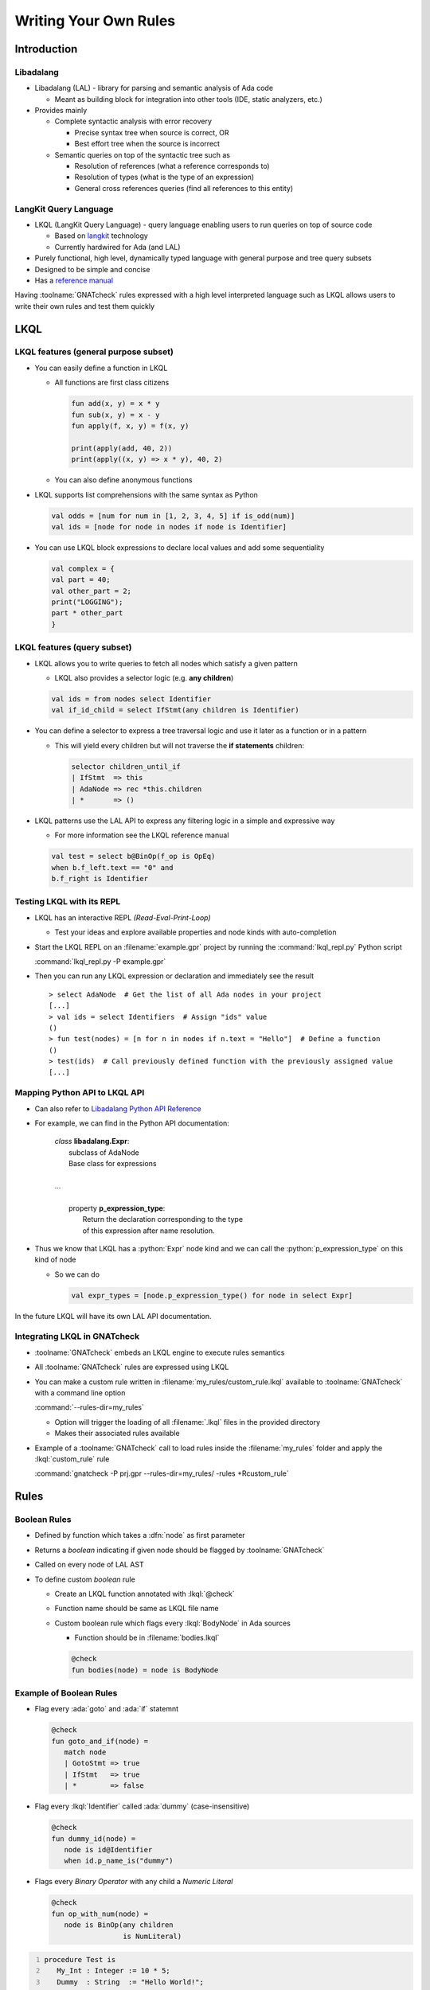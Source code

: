 ************************
Writing Your Own Rules
************************

..
    Coding language

.. role:: python(code)
    :language: python

.. role:: lkql(code)
    :language: lkql

.. role:: C(code)
.. role:: ada(code)
    :language: Ada

.. role:: C(code)
    :language: C

.. role:: cpp(code)
    :language: C**

..
    Math symbols

.. |rightarrow| replace:: :math:`\rightarrow`
.. |forall| replace:: :math:`\forall`
.. |exists| replace:: :math:`\exists`
.. |equivalent| replace:: :math:`\iff`
.. |le| replace:: :math:`\le`
.. |ge| replace:: :math:`\ge`
.. |lt| replace:: :math:`<`
.. |gt| replace:: :math:`>`

..
    Miscellaneous symbols

.. |checkmark| replace:: :math:`\checkmark`

==============
Introduction
==============

------------
Libadalang
------------

* Libadalang (LAL) - library for parsing and semantic analysis of Ada code

  * Meant as building block for integration into other tools (IDE, static analyzers, etc.)

* Provides mainly

  * Complete syntactic analysis with error recovery

    * Precise syntax tree when source is correct, OR
    * Best effort tree when the source is incorrect

  * Semantic queries on top of the syntactic tree such as

    * Resolution of references (what a reference corresponds to)
    * Resolution of types (what is the type of an expression)
    * General cross references queries (find all references to this entity)

------------------------
LangKit Query Language
------------------------

* LKQL (LangKit Query Language) - query language enabling users to run queries on top of source code

  * Based on `langkit <https://github.com/AdaCore/langkit>`_ technology
  * Currently hardwired for Ada (and LAL)

* Purely functional, high level, dynamically typed language with general purpose and tree query subsets
* Designed to be simple and concise
* Has a `reference manual <https://docs.adacore.com/live/wave/lkql/html/gnatcheck_rm/gnatcheck_rm/lkql_language_reference.html>`_

Having :toolname:`GNATcheck` rules expressed with a high level interpreted language such as LKQL allows users to write their own rules and test them quickly

======
LKQL
======

----------------------------------------
LKQL features (general purpose subset)
----------------------------------------

* You can easily define a function in LKQL

  * All functions are first class citizens

    .. code:: lkql

       fun add(x, y) = x * y
       fun sub(x, y) = x - y
       fun apply(f, x, y) = f(x, y)

       print(apply(add, 40, 2))
       print(apply((x, y) => x * y), 40, 2)

  * You can also define anonymous functions

* LKQL supports list comprehensions with the same syntax as Python

  .. code:: lkql

     val odds = [num for num in [1, 2, 3, 4, 5] if is_odd(num)]
     val ids = [node for node in nodes if node is Identifier]

* You can use LKQL block expressions to declare local values and add some sequentiality

  .. code:: lkql

     val complex = {
     val part = 40;
     val other_part = 2;
     print("LOGGING");
     part * other_part
     }

------------------------------
LKQL features (query subset)
------------------------------

* LKQL allows you to write queries to fetch all nodes which satisfy a given pattern

  * LKQL also provides a selector logic (e.g. **any children**)

  .. code:: lkql

     val ids = from nodes select Identifier
     val if_id_child = select IfStmt(any children is Identifier)

* You can define a selector to express a tree traversal logic and use it later as a function or in a pattern

  * This will yield every children but will not traverse the **if statements** children:

    .. code:: lkql

       selector children_until_if
       | IfStmt  => this
       | AdaNode => rec *this.children
       | *       => ()

* LKQL patterns use the LAL API to express any filtering logic in a simple and expressive way

  * For more information see the LKQL reference manual

  .. code:: lkql

     val test = select b@BinOp(f_op is OpEq)
     when b.f_left.text == "0" and
     b.f_right is Identifier

----------------------------
Testing LKQL with its REPL
----------------------------

* LKQL has an interactive REPL *(Read-Eval-Print-Loop)*

  * Test your ideas and explore available properties and node kinds with auto-completion

* Start the LKQL REPL on an :filename:`example.gpr` project by running the :command:`lkql_repl.py` Python script

  :command:`lkql_repl.py -P example.gpr`

* Then you can run any LKQL expression or declaration and immediately see the result

  .. container:: latex_environment scriptsize

    ::

      > select AdaNode  # Get the list of all Ada nodes in your project
      [...]
      > val ids = select Identifiers  # Assign "ids" value
      ()
      > fun test(nodes) = [n for n in nodes if n.text = "Hello"]  # Define a function
      ()
      > test(ids)  # Call previously defined function with the previously assigned value
      [...]

--------------------------------
Mapping Python API to LKQL API
--------------------------------

* Can also refer to `Libadalang Python API Reference <https://docs.adacore.com/live/wave/libadalang/html/libadalang_ug/python_api_ref.html>`_

* For example, we can find in the Python API documentation:

   | *class* **libadalang.Expr**:
   |    subclass of AdaNode
   |    Base class for expressions
   |
   | ...
   |   
   |    property  **p_expression_type**:
   |       Return the declaration corresponding to the type
   |       of this expression after name resolution.

* Thus we know that LKQL has a :python:`Expr` node kind and we can call the :python:`p_expression_type` on this kind of node

  * So we can do

    .. container:: latex_environment small

       .. code:: lkql

          val expr_types = [node.p_expression_type() for node in select Expr]

In the future LKQL will have its own LAL API documentation.

-------------------------------
Integrating LKQL in GNATcheck
-------------------------------

* :toolname:`GNATcheck` embeds an LKQL engine to execute rules semantics
* All :toolname:`GNATcheck` rules are expressed using LKQL
* You can make a custom rule written in :filename:`my_rules/custom_rule.lkql` available to :toolname:`GNATcheck` with a command line option

  :command:`--rules-dir=my_rules`

  * Option will trigger the loading of all :filename:`.lkql` files in the provided directory
  * Makes their associated rules available

* Example of a :toolname:`GNATcheck` call to load rules inside the :filename:`my_rules` folder and apply the :lkql:`custom_rule` rule

  .. container:: latex_environment small

    :command:`gnatcheck -P prj.gpr --rules-dir=my_rules/ -rules +Rcustom_rule`

=======
Rules
=======

---------------
Boolean Rules
---------------

* Defined by function which takes a :dfn:`node` as first parameter
* Returns a *boolean* indicating if given node should be flagged by :toolname:`GNATcheck`
* Called on every node of LAL AST

* To define custom *boolean* rule

  * Create an LKQL function annotated with :lkql:`@check`
  * Function name should be same as LKQL file name
  * Custom boolean rule which flags every :lkql:`BodyNode` in Ada sources

    * Function should be in :filename:`bodies.lkql`

    .. code:: lkql

       @check
       fun bodies(node) = node is BodyNode


--------------------------
Example of Boolean Rules
--------------------------

.. container:: columns

  .. container:: column

    .. container:: latex_environment tiny

      * Flag every :ada:`goto` and :ada:`if` statemnt

        .. code:: lkql

           @check
           fun goto_and_if(node) =
              match node
              | GotoStmt => true
              | IfStmt   => true
              | *        => false

      * Flag every :lkql:`Identifier` called :ada:`dummy` (case-insensitive)

        .. code:: lkql

           @check
           fun dummy_id(node) =
              node is id@Identifier
              when id.p_name_is("dummy")

      * Flags every *Binary Operator* with any child a *Numeric Literal*

        .. code:: lkql

           @check
           fun op_with_num(node) =
              node is BinOp(any children
                            is NumLiteral)

  .. container:: column

    .. container:: latex_environment tiny

       .. code:: Ada
          :number-lines: 1

          procedure Test is
             My_Int : Integer := 10 * 5;
             Dummy  : String  := "Hello World!";
          begin
             if My_Int = 15 then
                Put_Line (Dummy);
             else
                Goto label;
             end if;
             <<label>>
          end Test;

       Running :toolname:`GNATcheck` with these rules on this Ada source will produce:

          ::

             test.adb:02:24: op_with_num
             test.adb:03:04: dummy_id
             test.adb:05:04: goto_and_if
             test.adb:05:07: op_with_num
             test.adb:06:17: dummy_id
             test.adb:08:07: goto_and_if

------------
Unit Rules
------------

* Defined by function which takes an :dfn:`analysis unit` as its first parameter
* Return list of LKQL objects containing message and location
* Called on every LAL analysis unit
* Meant to be more flexible than boolean rules

  * Fulfill needs that the latter cannot express
  * Example: emitting multiple messages for the same node

* To create custom *unit* rule 

  * Create an LKQL function annotated with **@unit_check**
  * Function name should be the same as the LKQL file name (same as **@check**)

-----------------------
Example of Unit Rules
-----------------------

*Flag every* :ada:`goto` *statement and give target label line in associated message*

   .. code:: lkql

      @unit_check
      fun goto_line(unit) = [
         {message: "go to line " &
                   img(node.f_label_name
                           .p_referenced_decl()
                           .token_start()
                           .start_line),
          loc: node}
         for node in (from unit.root select GotoStmt)
      ]

.. code:: Ada
   :number-lines: 1

   procedure Test is
   begin
      <<start>>
      goto label;
      <<label>>

      goto start;
   end Test;

*Running* :toolname:`GNATcheck` *with this rule will produce:*

  ::

    test.adb:04:04: go to line 5 [goto_line]
    test.adb:07:04: go to line 3 [goto_line]

----------------
Rule Arguments
----------------

You configure an LKQL rule behavior with annotation arguments

  .. list-table::

    * - **message**
      
      - Message of the rule

    * -

      - *(boolean rules only)*

    * - **help**
      
      - Help message for the rule usage

    * - **follow_generic_instantiations**
      
      - Whether to follow generic instantiations in Ada sources

    * -

      - *(boolean rules only)*

    * - **category / subcategory**
      
      - Category and subcategory of a rule

    * - **remediation**
      
      - Mediation complexity for technical debt computation

*Example of an LKQL rule with rule arguments*

   .. code:: lkql

      @check(
         message: "There is a body node",
         help: "This rule flags all body nodes",
         follow_generic_instantiations: false,
         remediation: "EASY"
      )
      fun bodies(node) = node is BodyNode

--------------------------
Rule Function Parameters
--------------------------

* LKQL rule (*boolean* or *unit*) is defined by a function
* Rule function can have more than one parameter

  * Allows :toolname:`GNATcheck` rule arguments being forwarded

* Rule function parameter must have a default value

  * In case none is provided

* You can configure the rule below with the **threshold** argument when running it with :toolname:`GNATcheck`:

   * Flag all *Identifier* nodes with too many characters according to given threshold

   .. code:: lkql

      @check
      fun too_long_id(node, threshold=15) =
         node is Identifier
         when node.text.length >= threshold

* Flag all *Identifier* nodes with more than 42 characters using :lkql:`too_long_id` rule

   :command:`gnatcheck -P prj.gpr -- rules-dir=. -rules +Rtoo_long_id:42`

---------------------------------------
Configuring a GNATcheck Run with LKQL
---------------------------------------

* You can configure :toolname:`GNATcheck` run with an LKQL file

  * Chooses rules you want to run (with arguments)
  * Possible alias 
  * Whether to run them on Ada code, SPARK code or both

* Example LKQL configuration file

  .. code:: lkql

     val rules = @{
        identifier_suffixes: [
           {access_suffix: "_PTR",
            type_suffix: "_T",
            constant_suffix: "_C",
            interrupt_suffix: "_Hdl"},
           {access_suffix: "_A",
            alias_name: "other_convention"}
        ]
     }
     val ada_rules = @{ goto_statements }
     val spark_rules = @{ recursive_subprograms }

* Example :toolname:`GNATcheck` call configured via :filename:`config.lkql`

   :command:`gnatcheck -P prj.gpr -rules -from-lkql=config.lkql`

=========
Summary
=========

---------------------------
Future evolutions of LKQL
---------------------------

* Adding a custom LAL API documentation for LKQL (for now user can rely on the LAL Python API documentation )
* Support of the LAL rewriting API to express code transformation
* Adding a static type system to improve performance and debugging processes
* Making LKQL available for all Langkit defined languages
